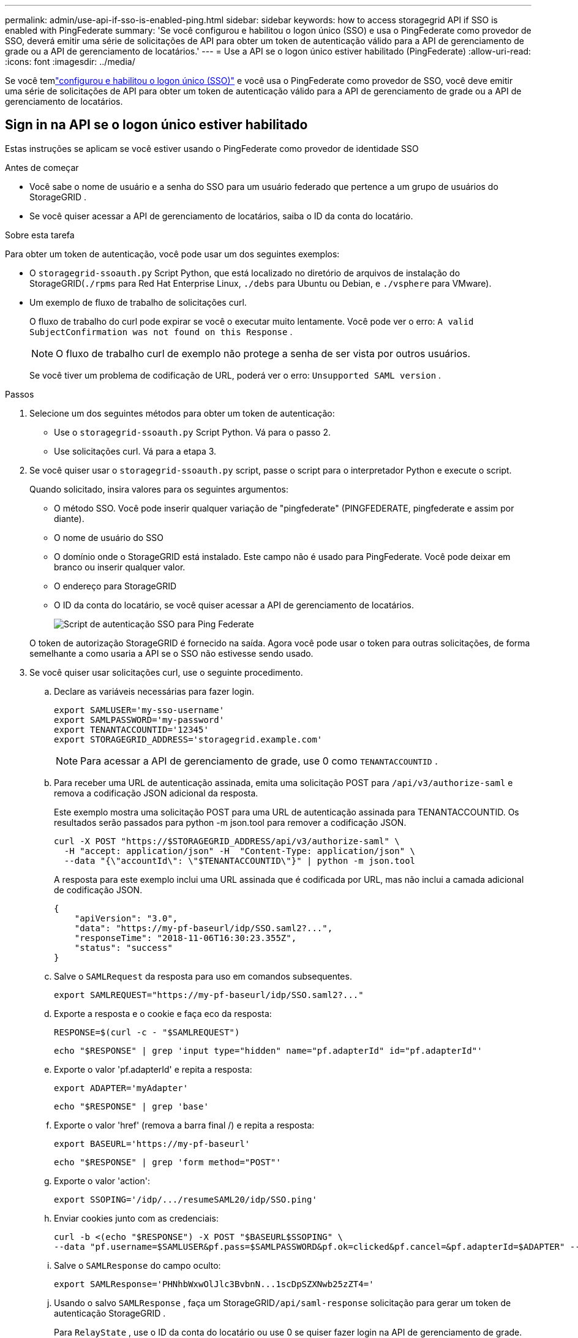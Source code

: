 ---
permalink: admin/use-api-if-sso-is-enabled-ping.html 
sidebar: sidebar 
keywords: how to access storagegrid API if SSO is enabled with PingFederate 
summary: 'Se você configurou e habilitou o logon único (SSO) e usa o PingFederate como provedor de SSO, deverá emitir uma série de solicitações de API para obter um token de autenticação válido para a API de gerenciamento de grade ou a API de gerenciamento de locatários.' 
---
= Use a API se o logon único estiver habilitado (PingFederate)
:allow-uri-read: 
:icons: font
:imagesdir: ../media/


[role="lead"]
Se você temlink:../admin/configuring-sso.html["configurou e habilitou o logon único (SSO)"] e você usa o PingFederate como provedor de SSO, você deve emitir uma série de solicitações de API para obter um token de autenticação válido para a API de gerenciamento de grade ou a API de gerenciamento de locatários.



== Sign in na API se o logon único estiver habilitado

Estas instruções se aplicam se você estiver usando o PingFederate como provedor de identidade SSO

.Antes de começar
* Você sabe o nome de usuário e a senha do SSO para um usuário federado que pertence a um grupo de usuários do StorageGRID .
* Se você quiser acessar a API de gerenciamento de locatários, saiba o ID da conta do locatário.


.Sobre esta tarefa
Para obter um token de autenticação, você pode usar um dos seguintes exemplos:

* O `storagegrid-ssoauth.py` Script Python, que está localizado no diretório de arquivos de instalação do StorageGRID(`./rpms` para Red Hat Enterprise Linux, `./debs` para Ubuntu ou Debian, e `./vsphere` para VMware).
* Um exemplo de fluxo de trabalho de solicitações curl.
+
O fluxo de trabalho do curl pode expirar se você o executar muito lentamente.  Você pode ver o erro: `A valid SubjectConfirmation was not found on this Response` .

+

NOTE: O fluxo de trabalho curl de exemplo não protege a senha de ser vista por outros usuários.

+
Se você tiver um problema de codificação de URL, poderá ver o erro: `Unsupported SAML version` .



.Passos
. Selecione um dos seguintes métodos para obter um token de autenticação:
+
** Use o `storagegrid-ssoauth.py` Script Python.  Vá para o passo 2.
** Use solicitações curl.  Vá para a etapa 3.


. Se você quiser usar o `storagegrid-ssoauth.py` script, passe o script para o interpretador Python e execute o script.
+
Quando solicitado, insira valores para os seguintes argumentos:

+
** O método SSO.  Você pode inserir qualquer variação de "pingfederate" (PINGFEDERATE, pingfederate e assim por diante).
** O nome de usuário do SSO
** O domínio onde o StorageGRID está instalado.  Este campo não é usado para PingFederate.  Você pode deixar em branco ou inserir qualquer valor.
** O endereço para StorageGRID
** O ID da conta do locatário, se você quiser acessar a API de gerenciamento de locatários.
+
image::../media/sso_auth_python_script_ping.png[Script de autenticação SSO para Ping Federate]

+
O token de autorização StorageGRID é fornecido na saída.  Agora você pode usar o token para outras solicitações, de forma semelhante a como usaria a API se o SSO não estivesse sendo usado.



. Se você quiser usar solicitações curl, use o seguinte procedimento.
+
.. Declare as variáveis necessárias para fazer login.
+
[source, bash]
----
export SAMLUSER='my-sso-username'
export SAMLPASSWORD='my-password'
export TENANTACCOUNTID='12345'
export STORAGEGRID_ADDRESS='storagegrid.example.com'
----
+

NOTE: Para acessar a API de gerenciamento de grade, use 0 como `TENANTACCOUNTID` .

.. Para receber uma URL de autenticação assinada, emita uma solicitação POST para `/api/v3/authorize-saml` e remova a codificação JSON adicional da resposta.
+
Este exemplo mostra uma solicitação POST para uma URL de autenticação assinada para TENANTACCOUNTID.  Os resultados serão passados para python -m json.tool para remover a codificação JSON.

+
[source, bash]
----
curl -X POST "https://$STORAGEGRID_ADDRESS/api/v3/authorize-saml" \
  -H "accept: application/json" -H  "Content-Type: application/json" \
  --data "{\"accountId\": \"$TENANTACCOUNTID\"}" | python -m json.tool
----
+
A resposta para este exemplo inclui uma URL assinada que é codificada por URL, mas não inclui a camada adicional de codificação JSON.

+
[listing]
----
{
    "apiVersion": "3.0",
    "data": "https://my-pf-baseurl/idp/SSO.saml2?...",
    "responseTime": "2018-11-06T16:30:23.355Z",
    "status": "success"
}
----
.. Salve o `SAMLRequest` da resposta para uso em comandos subsequentes.
+
[listing]
----
export SAMLREQUEST="https://my-pf-baseurl/idp/SSO.saml2?..."
----
.. Exporte a resposta e o cookie e faça eco da resposta:
+
[source, bash]
----
RESPONSE=$(curl -c - "$SAMLREQUEST")
----
+
[source, bash]
----
echo "$RESPONSE" | grep 'input type="hidden" name="pf.adapterId" id="pf.adapterId"'
----
.. Exporte o valor 'pf.adapterId' e repita a resposta:
+
[listing]
----
export ADAPTER='myAdapter'
----
+
[source, bash]
----
echo "$RESPONSE" | grep 'base'
----
.. Exporte o valor 'href' (remova a barra final /) e repita a resposta:
+
[listing]
----
export BASEURL='https://my-pf-baseurl'
----
+
[source, bash]
----
echo "$RESPONSE" | grep 'form method="POST"'
----
.. Exporte o valor 'action':
+
[listing]
----
export SSOPING='/idp/.../resumeSAML20/idp/SSO.ping'
----
.. Enviar cookies junto com as credenciais:
+
[source, bash]
----
curl -b <(echo "$RESPONSE") -X POST "$BASEURL$SSOPING" \
--data "pf.username=$SAMLUSER&pf.pass=$SAMLPASSWORD&pf.ok=clicked&pf.cancel=&pf.adapterId=$ADAPTER" --include
----
.. Salve o `SAMLResponse` do campo oculto:
+
[source, bash]
----
export SAMLResponse='PHNhbWxwOlJlc3BvbnN...1scDpSZXNwb25zZT4='
----
.. Usando o salvo `SAMLResponse` , faça um StorageGRID``/api/saml-response`` solicitação para gerar um token de autenticação StorageGRID .
+
Para `RelayState` , use o ID da conta do locatário ou use 0 se quiser fazer login na API de gerenciamento de grade.

+
[source, bash]
----
curl -X POST "https://$STORAGEGRID_ADDRESS:443/api/saml-response" \
  -H "accept: application/json" \
  --data-urlencode "SAMLResponse=$SAMLResponse" \
  --data-urlencode "RelayState=$TENANTACCOUNTID" \
  | python -m json.tool
----
+
A resposta inclui o token de autenticação.

+
[listing]
----
{
    "apiVersion": "3.0",
    "data": "56eb07bf-21f6-40b7-af0b-5c6cacfb25e7",
    "responseTime": "2018-11-07T21:32:53.486Z",
    "status": "success"
}
----
.. Salve o token de autenticação na resposta como `MYTOKEN` .
+
[source, bash]
----
export MYTOKEN="56eb07bf-21f6-40b7-af0b-5c6cacfb25e7"
----
+
Agora você pode usar `MYTOKEN` para outras solicitações, semelhante a como você usaria a API se o SSO não estivesse sendo usado.







== Sair da API se o logon único estiver habilitado

Se o logon único (SSO) estiver habilitado, você deverá emitir uma série de solicitações de API para sair da API de gerenciamento de grade ou da API de gerenciamento de locatários.  Estas instruções se aplicam se você estiver usando o PingFederate como provedor de identidade SSO

.Sobre esta tarefa
Se necessário, você pode sair da API do StorageGRID efetuando logout na página de logout única da sua organização.  Ou você pode acionar o logout único (SLO) do StorageGRID, o que requer um token portador do StorageGRID válido.

.Passos
. Para gerar uma solicitação de logout assinada, passe `cookie "sso=true" para a API SLO:
+
[source, bash]
----
curl -k -X DELETE "https://$STORAGEGRID_ADDRESS/api/v3/authorize" \
-H "accept: application/json" \
-H "Authorization: Bearer $MYTOKEN" \
--cookie "sso=true" \
| python -m json.tool
----
+
Um URL de logout é retornado:

+
[listing]
----
{
    "apiVersion": "3.0",
    "data": "https://my-ping-url/idp/SLO.saml2?SAMLRequest=fZDNboMwEIRfhZ...HcQ%3D%3D",
    "responseTime": "2021-10-12T22:20:30.839Z",
    "status": "success"
}
----
. Salve o URL de logout.
+
[source, bash]
----
export LOGOUT_REQUEST='https://my-ping-url/idp/SLO.saml2?SAMLRequest=fZDNboMwEIRfhZ...HcQ%3D%3D'
----
. Envie uma solicitação para o URL de logout para acionar o SLO e redirecionar de volta para o StorageGRID.
+
[source, bash]
----
curl --include "$LOGOUT_REQUEST"
----
+
A resposta 302 é retornada.  O local de redirecionamento não se aplica ao logout somente da API.

+
[listing]
----
HTTP/1.1 302 Found
Location: https://$STORAGEGRID_ADDRESS:443/api/saml-logout?SAMLResponse=fVLLasMwEPwVo7ss%...%23rsa-sha256
Set-Cookie: PF=QoKs...SgCC; Path=/; Secure; HttpOnly; SameSite=None
----
. Exclua o token portador do StorageGRID .
+
A exclusão do token portador do StorageGRID funciona da mesma forma que sem o SSO.  Se `cookie "sso=true" não for fornecido, o usuário será desconectado do StorageGRID sem afetar o estado do SSO.

+
[source, bash]
----
curl -X DELETE "https://$STORAGEGRID_ADDRESS/api/v3/authorize" \
-H "accept: application/json" \
-H "Authorization: Bearer $MYTOKEN" \
--include
----
+
UM `204 No Content` a resposta indica que o usuário está desconectado.

+
[listing]
----
HTTP/1.1 204 No Content
----

